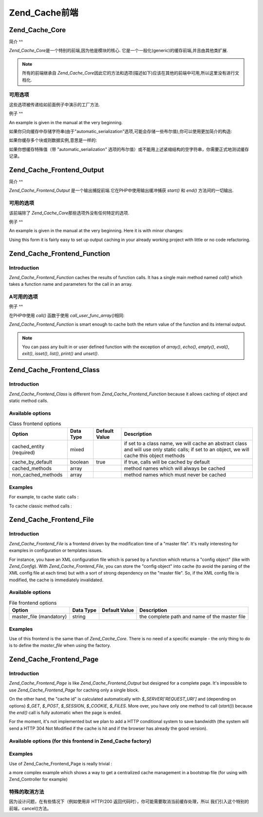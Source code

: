 .. _zend.cache.frontends:

Zend_Cache前端
============

.. _zend.cache.frontends.core:

Zend_Cache_Core
---------------

.. _zend.cache.frontends.core.introduction:

简介
^^

*Zend_Cache_Core*\ 是一个特别的前端,因为他是模块的核心.
它是一个一般化(generic)的缓存前端,并且由其他类扩展.

.. note::

   所有的前端继承自 *Zend_Cache_Core*\
   因此它的方法和选项(描述如下)应该在其他的前端中可用,所以这里没有进行文档化.

.. _zend.cache.frontends.core.options:

可用选项
^^^^

这些选项被传递给如前面例子中演示的工厂方法.

.. _zend.cache.frontends.core.options.table:

.. table:: 核心前端选项

   +-------------------------+-------+-----+-------------------------------------------------------------------------------------------------------------------------------------------------------------------------+
   |选项                       |数据类型   |默认值  |描述                                                                                                                                                                       |
   +=========================+=======+=====+=========================================================================================================================================================================+
   |caching                  |boolean|true |打开 / 关闭缓存 (对被缓存脚本的调试非常有用)                                                                                                                                                |
   +-------------------------+-------+-----+-------------------------------------------------------------------------------------------------------------------------------------------------------------------------+
   |cache_id_prefix          |string |null |所有缓存 id 的前缀，如果设置为 null ，没有缓存 id 前缀使用。 缓存 id 前缀在缓存里创建一个命名空间，允许多个程序和网上共享缓存。 每个程序或网站可以使用不同的缓存 id 前缀，所以特定的缓存 id 可以使用多次。                                                      |
   +-------------------------+-------+-----+-------------------------------------------------------------------------------------------------------------------------------------------------------------------------+
   |lifetime                 |int    |3600 |缓存生命期(秒), 如果设置为 null, 缓存永远有效.                                                                                                                                            |
   +-------------------------+-------+-----+-------------------------------------------------------------------------------------------------------------------------------------------------------------------------+
   |logging                  |boolean|false|如果设置为true,日志纪录(通过使用Zend_Log)被激活(但是系统将变慢)                                                                                                                                 |
   +-------------------------+-------+-----+-------------------------------------------------------------------------------------------------------------------------------------------------------------------------+
   |write_control            |boolean|true |打开 / 关闭 写控制 （the cache is read just after writing to detect corrupt entries），打开写控制轻微地放慢缓存写的速度但不影响读（it can detect some corrupt cache files but it's not a perfect control）|
   +-------------------------+-------+-----+-------------------------------------------------------------------------------------------------------------------------------------------------------------------------+
   |automatic_serialization  |boolean|false|打开 / 关闭自动序列化, 可以直接用于保存非字符串数据(但是很慢)                                                                                                                                       |
   +-------------------------+-------+-----+-------------------------------------------------------------------------------------------------------------------------------------------------------------------------+
   |automatic_cleaning_factor|int    |10   |关闭 / 调整自动清理过程 (垃圾收集器): 0 表示不自动清理缓存,1 表示自动清理缓存,并且如果x > 1 表示x写操作后自动随机清理1次.                                                                                                 |
   +-------------------------+-------+-----+-------------------------------------------------------------------------------------------------------------------------------------------------------------------------+
   |ignore_user_abort        |boolean|false|如果设置为 true，核心将在 save() 方法里设置 ignore_user_abort PHP flag，以免在某些情况下缓存崩溃。                                                                                                    |
   +-------------------------+-------+-----+-------------------------------------------------------------------------------------------------------------------------------------------------------------------------+

.. _zend.cache.core.examples:

例子
^^

An example is given in the manual at the very beginning.

如果你只向缓存中存储字符串(由于"automatic_serialization"选项,可能会存储一些布尔值),你可以使用更加简介的构造:

.. code-block:: php
   :linenos:

   // 假定你已经有 $cache

   $id = 'myBigLoop'; // cache id of "what we want to cache"

   if (!($data = $cache->load($id))) {
       // cache miss

       $data = '';
       for ($i = 0; $i < 10000; $i++) {
           $data = $data . $i;
       }

       $cache->save($data);

   }

   // [...] do something with $data (echo it, pass it on etc.)


如果你缓存多个块或则数据实例,意思是一样的:

.. code-block:: php
   :linenos:

   // 确保使用独一无二的 identifiers:
   $id1 = 'foo';
   $id2 = 'bar';

   // block 1
   if (!($data = $cache->load($id1))) {
       // cache missed

       $data = '';
       for ($i=0;$i<10000;$i++) {
           $data = $data . $i;
       }

       $cache->save($data);

   }
   echo($data);

   // this isn't affected by caching
   echo('NEVER CACHED! ');

   // block 2
   if (!($data = $cache->load($id2))) {
       // cache missed

       $data = '';
       for ($i=0;$i<10000;$i++) {
           $data = $data . '!';
       }

       $cache->save($data);

   }
   echo($data);


如果你想缓存特殊值（带 "automatic_serialization"
选项的布尔值）或不能用上述紧缩结构的空字符串，你需要正式地测试缓存记录。

.. code-block:: php
   :linenos:

   // the compact construction
   // (not good if you cache empty strings and/or booleans)
   if (!($data = $cache->load($id))) {

       // cache missed

       // [...] we make $data

       $cache->save($data);

   }

   // we do something with $data

   // [...]

   // the complete construction (works in any case)
   if (!($cache->test($id))) {

       // cache missed

       // [...] we make $data

       $cache->save($data);

   } else {

       // cache hit

       $data = $cache->load($id);

   }

   // we do something with $data


.. _zend.cache.frontends.output:

Zend_Cache_Frontend_Output
--------------------------

.. _zend.cache.frontends.output.introduction:

简介
^^

*Zend_Cache_Frontend_Output* 是一个输出捕捉前端.它在PHP中使用输出缓冲捕获 *start()* 和 *end()*
方法间的一切输出.

.. _zend.cache.frontends.output.options:

可用的选项
^^^^^

该前端除了 *Zend_Cache_Core*\ 那些选项外没有任何特定的选项.

.. _zend.cache.frontends.output.examples:

例子
^^

An example is given in the manual at the very beginning. Here it is with minor changes:

.. code-block:: php
   :linenos:

   // if it is a cache miss, output buffering is triggered
   if (!($cache->start('mypage'))) {

       // output everything as usual
       echo 'Hello world! ';
       echo 'This is cached ('.time().') ';

       $cache->end(); // output buffering ends

   }

   echo 'This is never cached ('.time().').';


Using this form it is fairly easy to set up output caching in your already working project with little or no code
refactoring.

.. _zend.cache.frontends.function:

Zend_Cache_Frontend_Function
----------------------------

.. _zend.cache.frontends.function.introduction:

Introduction
^^^^^^^^^^^^

*Zend_Cache_Frontend_Function* caches the results of function calls. It has a single main method named *call()*
which takes a function name and parameters for the call in an array.

.. _zend.cache.frontends.function.options:

A可用的选项
^^^^^^

.. _zend.cache.frontends.function.options.table:

.. table:: 函数前端选项

   +--------------------+-------+----+-----------------------+
   |选项                  |数据类型   |默认值 |描述                     |
   +====================+=======+====+=======================+
   |cache_by_default    |boolean|true|如果为true,默认情况下,函数调用将被缓存.|
   +--------------------+-------+----+-----------------------+
   |cached_functions    |array  |    |函数名称总是被缓存              |
   +--------------------+-------+----+-----------------------+
   |non_cached_functions|array  |    |决不缓存函数名称               |
   +--------------------+-------+----+-----------------------+

.. _zend.cache.frontends.function.examples:

例子
^^

在PHP中使用 *call()* 函数于使用 *call_user_func_array()*\ 相同:

.. code-block:: php
   :linenos:

   $cache->call('veryExpensiveFunc', $params);

   // $params is an array
   // For example to call veryExpensiveFunc(1, 'foo', 'bar') with
   // caching, you can use
   // $cache->call('veryExpensiveFunc', array(1, 'foo', 'bar'))


*Zend_Cache_Frontend_Function* is smart enough to cache both the return value of the function and its internal
output.

.. note::

   You can pass any built in or user defined function with the exception of *array()*, *echo()*, *empty()*,
   *eval()*, *exit()*, *isset()*, *list()*, *print()* and *unset()*.

.. _zend.cache.frontends.class:

Zend_Cache_Frontend_Class
-------------------------

.. _zend.cache.frontends.class.introduction:

Introduction
^^^^^^^^^^^^

*Zend_Cache_Frontend_Class* is different from *Zend_Cache_Frontend_Function* because it allows caching of object
and static method calls.

.. _zend.cache.frontends.class.options:

Available options
^^^^^^^^^^^^^^^^^

.. _zend.cache.frontends.class.options.table:

.. table:: Class frontend options

   +------------------------+---------+-------------+----------------------------------------------------------------------------------------------------------------------------------------------+
   |Option                  |Data Type|Default Value|Description                                                                                                                                   |
   +========================+=========+=============+==============================================================================================================================================+
   |cached_entity (required)|mixed    |             |if set to a class name, we will cache an abstract class and will use only static calls; if set to an object, we will cache this object methods|
   +------------------------+---------+-------------+----------------------------------------------------------------------------------------------------------------------------------------------+
   |cache_by_default        |boolean  |true         |if true, calls will be cached by default                                                                                                      |
   +------------------------+---------+-------------+----------------------------------------------------------------------------------------------------------------------------------------------+
   |cached_methods          |array    |             |method names which will always be cached                                                                                                      |
   +------------------------+---------+-------------+----------------------------------------------------------------------------------------------------------------------------------------------+
   |non_cached_methods      |array    |             |method names which must never be cached                                                                                                       |
   +------------------------+---------+-------------+----------------------------------------------------------------------------------------------------------------------------------------------+

.. _zend.cache.frontends.class.examples:

Examples
^^^^^^^^

For example, to cache static calls :

.. code-block:: php
   :linenos:

   class test {

       // Static method
       public static function foobar($param1, $param2) {
           echo "foobar_output($param1, $param2)";
           return "foobar_return($param1, $param2)";
       }

   }

   // [...]
   $frontendOptions = array(
       'cached_entity' => 'Test' // The name of the class
   );
   // [...]

   // The cached call
   $result = $cache->foobar('1', '2');


To cache classic method calls :

.. code-block:: php
   :linenos:

   class Test {

       private $_string = 'hello !';

       public function foobar2($param1, $param2) {
           echo($this->_string);
           echo "foobar2_output($param1, $param2)";
           return "foobar2_return($param1, $param2)";
       }

   }

   // [...]
   $frontendOptions = array(
       'cached_entity' => new Test() // An instance of the class
   );
   // [...]

   // The cached call
   $result = $cache->foobar2('1', '2');


.. _zend.cache.frontends.file:

Zend_Cache_Frontend_File
------------------------

.. _zend.cache.frontends.file.introduction:

Introduction
^^^^^^^^^^^^

*Zend_Cache_Frontend_File* is a frontend driven by the modification time of a "master file". It's really
interesting for examples in configuration or templates issues.

For instance, you have an XML configuration file which is parsed by a function which returns a "config object"
(like with *Zend_Config*). With *Zend_Cache_Frontend_File*, you can store the "config object" into cache (to avoid
the parsing of the XML config file at each time) but with a sort of strong dependency on the "master file". So, if
the XML config file is modified, the cache is immediately invalidated.

.. _zend.cache.frontends.file.options:

Available options
^^^^^^^^^^^^^^^^^

.. _zend.cache.frontends.file.options.table:

.. table:: File frontend options

   +-----------------------+---------+-------------+---------------------------------------------+
   |Option                 |Data Type|Default Value|Description                                  |
   +=======================+=========+=============+=============================================+
   |master_file (mandatory)|string   |             |the complete path and name of the master file|
   +-----------------------+---------+-------------+---------------------------------------------+

.. _zend.cache.frontends.file.examples:

Examples
^^^^^^^^

Use of this frontend is the same than of *Zend_Cache_Core*. There is no need of a specific example - the only thing
to do is to define the *master_file* when using the factory.

.. _zend.cache.frontends.page:

Zend_Cache_Frontend_Page
------------------------

.. _zend.cache.frontends.page.introduction:

Introduction
^^^^^^^^^^^^

*Zend_Cache_Frontend_Page* is like *Zend_Cache_Frontend_Output* but designed for a complete page. It's impossible
to use *Zend_Cache_Frontend_Page* for caching only a single block.

On the other hand, the "cache id" is calculated automatically with *$_SERVER['REQUEST_URI']* and (depending on
options) *$_GET*, *$_POST*, *$_SESSION*, *$_COOKIE*, *$_FILES*. More over, you have only one method to call
(*start()*) because the *end()* call is fully automatic when the page is ended.

For the moment, it's not implemented but we plan to add a HTTP conditional system to save bandwidth (the system
will send a HTTP 304 Not Modified if the cache is hit and if the browser has already the good version).

.. _zend.cache.frontends.page.options:

Available options (for this frontend in Zend_Cache factory)
^^^^^^^^^^^^^^^^^^^^^^^^^^^^^^^^^^^^^^^^^^^^^^^^^^^^^^^^^^^

.. _zend.cache.frontends.page.options.table:

.. table:: Page frontend options

   +----------------+---------+----------------------+--------------------------------------------------------------------------------------------------------------------------------------------------------------------------------------------------------------------------------------------------------------------------------------------------------------------------------------------------------------------------------------------------------------------------------------------------------------------------------------------------------------------------------------------------------------------------------------------------------------------------------------------------------------------------------------------------------------------------------------------------------------------------------------------------------------------------------------------------------------------------------------------------------------------------------------------------------------------------------------------------------------------------------------------------------------------------------------------------------------------------------------------------------------------------------------------------------------------------------------------------------------------------------------------------------------------------------------------------------------------------------------------------------------------------------------------------------------------------------------------+
   |Option          |Data Type|Default Value         |Description                                                                                                                                                                                                                                                                                                                                                                                                                                                                                                                                                                                                                                                                                                                                                                                                                                                                                                                                                                                                                                                                                                                                                                                                                                                                                                                                                                                                                                                                                 |
   +================+=========+======================+============================================================================================================================================================================================================================================================================================================================================================================================================================================================================================================================================================================================================================================================================================================================================================================================================================================================================================================================================================================================================================================================================================================================================================================================================================================================================================================================================================================================================================================================================================+
   |http_conditional|boolean  |false                 |use the http_conditional system (not implemented for the moment)                                                                                                                                                                                                                                                                                                                                                                                                                                                                                                                                                                                                                                                                                                                                                                                                                                                                                                                                                                                                                                                                                                                                                                                                                                                                                                                                                                                                                            |
   +----------------+---------+----------------------+--------------------------------------------------------------------------------------------------------------------------------------------------------------------------------------------------------------------------------------------------------------------------------------------------------------------------------------------------------------------------------------------------------------------------------------------------------------------------------------------------------------------------------------------------------------------------------------------------------------------------------------------------------------------------------------------------------------------------------------------------------------------------------------------------------------------------------------------------------------------------------------------------------------------------------------------------------------------------------------------------------------------------------------------------------------------------------------------------------------------------------------------------------------------------------------------------------------------------------------------------------------------------------------------------------------------------------------------------------------------------------------------------------------------------------------------------------------------------------------------+
   |debug_header    |boolean  |false                 |if true, a debug text is added before each cached pages                                                                                                                                                                                                                                                                                                                                                                                                                                                                                                                                                                                                                                                                                                                                                                                                                                                                                                                                                                                                                                                                                                                                                                                                                                                                                                                                                                                                                                     |
   +----------------+---------+----------------------+--------------------------------------------------------------------------------------------------------------------------------------------------------------------------------------------------------------------------------------------------------------------------------------------------------------------------------------------------------------------------------------------------------------------------------------------------------------------------------------------------------------------------------------------------------------------------------------------------------------------------------------------------------------------------------------------------------------------------------------------------------------------------------------------------------------------------------------------------------------------------------------------------------------------------------------------------------------------------------------------------------------------------------------------------------------------------------------------------------------------------------------------------------------------------------------------------------------------------------------------------------------------------------------------------------------------------------------------------------------------------------------------------------------------------------------------------------------------------------------------+
   |default_options |array    |array(...see below...)|an associative array of default options : (boolean, true by default) cache : cache is on if true (boolean, false by default) cache_with_get_variables : if true, cache is still on even if there are some variables in $_GET array (boolean, false by default) cache_with_post_variables : if true, cache is still on even if there are some variables in $_POST array (boolean, false by default) cache_with_session_variables : if true, cache is still on even if there are some variables in $_SESSION array (boolean, false by default) cache_with_files_variables : if true, cache is still on even if there are some variables in $_FILES array (boolean, false by default) cache_with_cookie_variables : if true, cache is still on even if there are some variables in $_COOKIE array (boolean, true by default) make_id_with_get_variables : if true, the cache id will be dependent of the content of the $_GET array (boolean, true by default) make_id_with_post_variables : if true, the cache id will be dependent of the content of the $_POST array (boolean, true by default) make_id_with_session_variables : if true, the cache id will be dependent of the content of the $_SESSION array (boolean, true by default) make_id_with_files_variables : if true, the cache id will be dependent of the content of the $_FILES array (boolean, true by default) make_id_with_cookie_variables : if true, the cache id will be dependent of the content of the $_COOKIE array|
   +----------------+---------+----------------------+--------------------------------------------------------------------------------------------------------------------------------------------------------------------------------------------------------------------------------------------------------------------------------------------------------------------------------------------------------------------------------------------------------------------------------------------------------------------------------------------------------------------------------------------------------------------------------------------------------------------------------------------------------------------------------------------------------------------------------------------------------------------------------------------------------------------------------------------------------------------------------------------------------------------------------------------------------------------------------------------------------------------------------------------------------------------------------------------------------------------------------------------------------------------------------------------------------------------------------------------------------------------------------------------------------------------------------------------------------------------------------------------------------------------------------------------------------------------------------------------+
   |regexps         |array    |array()               |an associative array to set options only for some REQUEST_URI, keys are (PCRE) regexps, values are associative arrays with specific options to set if the regexp matchs on $_SERVER['REQUEST_URI'] (see default_options for the list of available options) ; if several regexps match the $_SERVER['REQUEST_URI'], only the last one will be used                                                                                                                                                                                                                                                                                                                                                                                                                                                                                                                                                                                                                                                                                                                                                                                                                                                                                                                                                                                                                                                                                                                                           |
   +----------------+---------+----------------------+--------------------------------------------------------------------------------------------------------------------------------------------------------------------------------------------------------------------------------------------------------------------------------------------------------------------------------------------------------------------------------------------------------------------------------------------------------------------------------------------------------------------------------------------------------------------------------------------------------------------------------------------------------------------------------------------------------------------------------------------------------------------------------------------------------------------------------------------------------------------------------------------------------------------------------------------------------------------------------------------------------------------------------------------------------------------------------------------------------------------------------------------------------------------------------------------------------------------------------------------------------------------------------------------------------------------------------------------------------------------------------------------------------------------------------------------------------------------------------------------+
   |memorize_headers|array    |array()               |对应于一些 HTTP 头名称的字符串数组。列表中的头将保存在缓存里，需要的时候就调出来。                                                                                                                                                                                                                                                                                                                                                                                                                                                                                                                                                                                                                                                                                                                                                                                                                                                                                                                                                                                                                                                                                                                                                                                                                                                                                                                                                                                                                                                |
   +----------------+---------+----------------------+--------------------------------------------------------------------------------------------------------------------------------------------------------------------------------------------------------------------------------------------------------------------------------------------------------------------------------------------------------------------------------------------------------------------------------------------------------------------------------------------------------------------------------------------------------------------------------------------------------------------------------------------------------------------------------------------------------------------------------------------------------------------------------------------------------------------------------------------------------------------------------------------------------------------------------------------------------------------------------------------------------------------------------------------------------------------------------------------------------------------------------------------------------------------------------------------------------------------------------------------------------------------------------------------------------------------------------------------------------------------------------------------------------------------------------------------------------------------------------------------+

.. _zend.cache.frontends.page.examples:

Examples
^^^^^^^^

Use of Zend_Cache_Frontend_Page is really trivial :

.. code-block:: php
   :linenos:

   // [...] // require, configuration and factory

   $cache->start();
   // if the cache is hit, the result is sent to the browser and the script stop here

   // rest of the page ...


a more complex example which shows a way to get a centralized cache management in a bootstrap file (for using with
Zend_Controller for example)

.. code-block:: php
   :linenos:

   /*
    * you should avoid putting too many lines before the cache section.
    * For example, for optimal performances, "require_once" or
    * "Zend_Loader::loadClass" should be after the cache section.
    */

   $frontendOptions = array(
      'lifetime' => 7200,
      'debug_header' => true, // for debugging
      'regexps' => array(
          // cache the whole IndexController
          '^/$' => array('cache' => true),

          // cache the whole IndexController
          '^/index/' => array('cache' => true),

          // we don't cache the ArticleController...
          '^/article/' => array('cache' => false),

          // ... but we cache the "view" action of this ArticleController
          '^/article/view/' => array(
              'cache' => true,

              // and we cache even there are some variables in $_POST
              'cache_with_post_variables' => true,

              // but the cache will be dependent on the $_POST array
              'make_id_with_post_variables' => true
          )
      )
   );

   $backendOptions = array(
       'cache_dir' => '/tmp/'
   );

   // getting a Zend_Cache_Frontend_Page object
   $cache = Zend_Cache::factory('Page',
                                'File',
                                $frontendOptions,
                                $backendOptions);

   $cache->start();
   // if the cache is hit, the result is sent to the browser and the
   // script stop here

   // [...] the end of the bootstrap file
   // these lines won't be executed if the cache is hit


.. _zend.cache.frontends.page.cancel:

特殊的取消方法
^^^^^^^

因为设计问题，在有些情况下（例如使用非 HTTP/200
返回代码时），你可能需要取消当前缓存处理，所以
我们引入这个特别的前端，cancel()方法。

.. code-block:: php
   :linenos:

   // [...] // require, configuration and factory

   $cache->start();

   // [...]

   if ($someTest) {
       $cache->cancel();
       // [...]
   }

   // [...]



